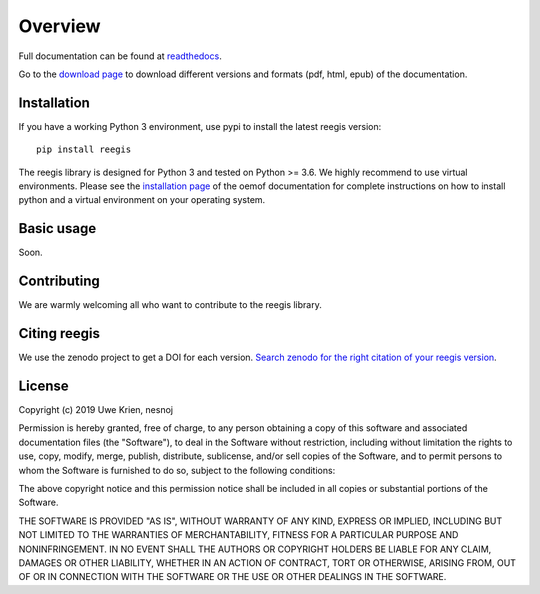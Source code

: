 Overview
~~~~~~~~

Full documentation can be found at `readthedocs <https://reegis.readthedocs.io/en/latest/>`_.

Go to the `download page <http://readthedocs.org/projects/reegis/downloads/>`_ to download different versions and formats (pdf, html, epub) of the documentation.


Installation
============

If you have a working Python 3 environment, use pypi to install the latest reegis version:

::

    pip install reegis

The reegis library is designed for Python 3 and tested on Python >= 3.6. We highly recommend to use virtual environments.
Please see the `installation page <http://oemof.readthedocs.io/en/stable/installation_and_setup.html>`_ of the oemof documentation for complete instructions on how to install python and a virtual environment on your operating system.


Basic usage
===========

Soon.


Contributing
==============

We are warmly welcoming all who want to contribute to the reegis library.


Citing reegis
========================

We use the zenodo project to get a DOI for each version. `Search zenodo for the right citation of your reegis version <https://zenodo.org/search?page=1&size=20&q=windpowerlib>`_.

License
============

Copyright (c) 2019 Uwe Krien, nesnoj

Permission is hereby granted, free of charge, to any person obtaining a copy
of this software and associated documentation files (the "Software"), to deal
in the Software without restriction, including without limitation the rights
to use, copy, modify, merge, publish, distribute, sublicense, and/or sell
copies of the Software, and to permit persons to whom the Software is
furnished to do so, subject to the following conditions:

The above copyright notice and this permission notice shall be included in all
copies or substantial portions of the Software.

THE SOFTWARE IS PROVIDED "AS IS", WITHOUT WARRANTY OF ANY KIND, EXPRESS OR
IMPLIED, INCLUDING BUT NOT LIMITED TO THE WARRANTIES OF MERCHANTABILITY,
FITNESS FOR A PARTICULAR PURPOSE AND NONINFRINGEMENT. IN NO EVENT SHALL THE
AUTHORS OR COPYRIGHT HOLDERS BE LIABLE FOR ANY CLAIM, DAMAGES OR OTHER
LIABILITY, WHETHER IN AN ACTION OF CONTRACT, TORT OR OTHERWISE, ARISING FROM,
OUT OF OR IN CONNECTION WITH THE SOFTWARE OR THE USE OR OTHER DEALINGS IN THE
SOFTWARE.